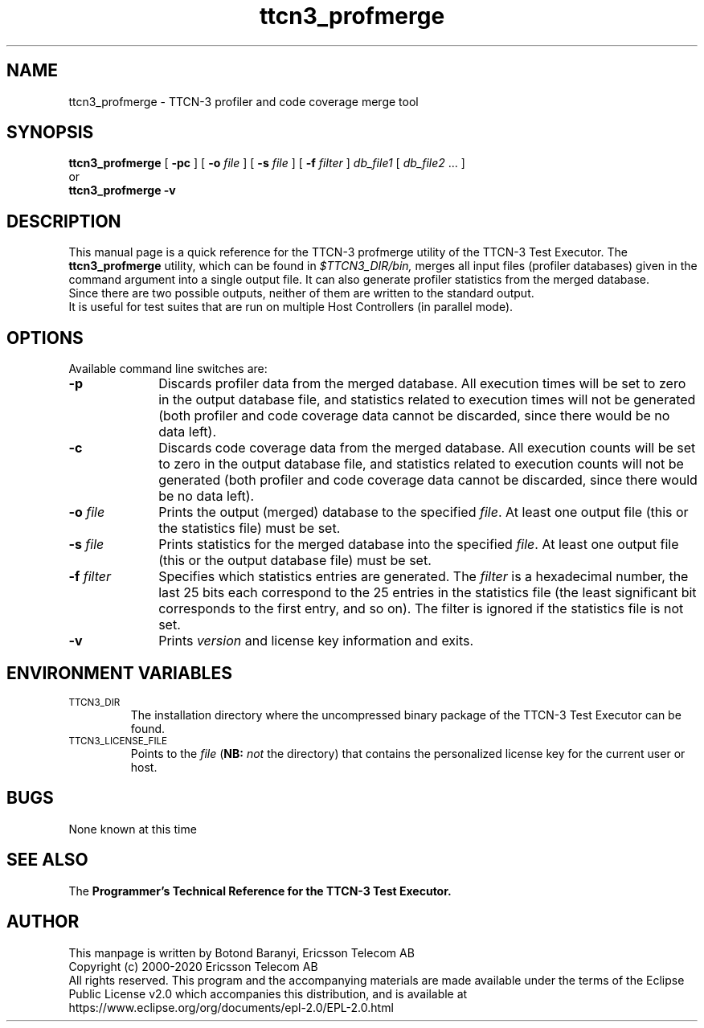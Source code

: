 .TH ttcn3_profmerge 1 "August 2015" "Ericsson Telecom AB" "TTCN-3 Tools" 
.SH NAME
ttcn3_profmerge \- TTCN-3 profiler and code coverage merge tool
.SH SYNOPSIS
.B ttcn3_profmerge
.RB "[ " \-pc
.RB "] [ " \-o
.I "file"
.RB "] [ " \-s
.IR "file" " ]"
.RB "[ " \-f
.IR "filter" " ]"
.IR db_file1 " ["
.IR db_file2 " ... ]"
.br
or
.br
.B ttcn3_profmerge
.B \-v
.SH DESCRIPTION
This manual page is a quick reference for the TTCN-3 profmerge utility of
the TTCN-3 Test Executor. The 
.B ttcn3_profmerge
utility, which can be found in 
.I $TTCN3_DIR/bin,
merges all input files (profiler databases) given in the command argument into a
single output file. It can also generate profiler statistics from the merged
database.
.br
Since there are two possible outputs, neither of them are written to the standard output.
.br
It is useful for test suites that are run on multiple Host Controllers (in parallel mode).
.SH OPTIONS
Available command line switches are:
.TP 10
.B \-p
Discards profiler data from the merged database. All execution times will be set to zero in
the output database file, and statistics related to execution times will not be generated (both
profiler and code coverage data cannot be discarded, since there would be no data left).
.TP
.B \-c
Discards code coverage data from the merged database. All execution counts will be set to zero in
the output database file, and statistics related to execution counts will not be generated (both
profiler and code coverage data cannot be discarded, since there would be no data left).
.TP
.BI \-o " file"
Prints the output (merged) database to the specified
.IR file \.
At least one output file (this or the statistics file) must be set.
.TP
.BI \-s " file"
Prints statistics for the merged database into the specified
.IR file \.
At least one output file (this or the output database file) must be set.
.TP
.BI \-f " filter"
Specifies which statistics entries are generated. The
.I filter
is a hexadecimal number, the last 25 bits each correspond to the 25 entries
in the statistics file (the least significant bit corresponds to the first entry,
and so on). The filter is ignored if the statistics file is not set.
.TP
.B \-v
Prints
.I version
and license key information and exits.
.SH ENVIRONMENT VARIABLES
.TP
.SM
TTCN3_DIR
The installation directory where the uncompressed binary package of the
TTCN-3 Test Executor can be found.
.TP
.SM
TTCN3_LICENSE_FILE
Points to the
.I file
.RB ( NB:
.I not
the directory) that contains the personalized license key for the
current user or host.
.SH BUGS
None known at this time
.LP
.SH SEE ALSO
The
.B Programmer's Technical Reference for the TTCN-3
.B Test Executor.
.SH AUTHOR
This manpage is written by Botond Baranyi, Ericsson Telecom AB
.br
Copyright (c) 2000-2020 Ericsson Telecom AB
.br
All rights reserved. This program and the accompanying materials
are made available under the terms of the Eclipse Public License v2.0
which accompanies this distribution, and is available at
.br
https://www.eclipse.org/org/documents/epl-2.0/EPL-2.0.html
